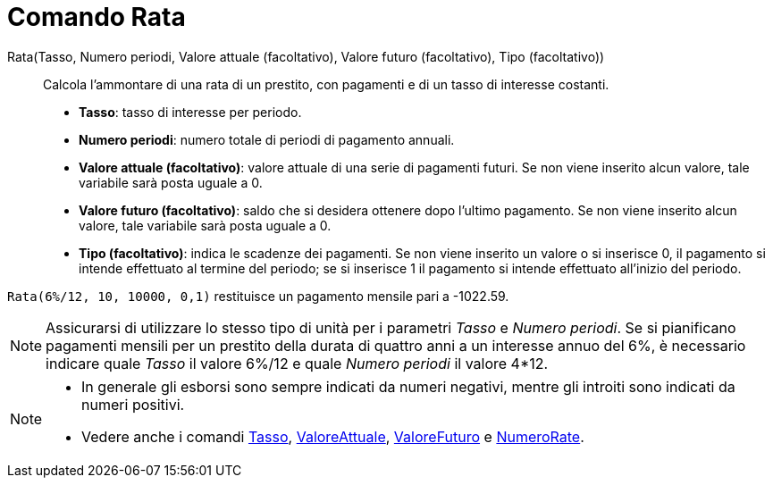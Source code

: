 = Comando Rata

Rata(Tasso, Numero periodi, Valore attuale (facoltativo), Valore futuro (facoltativo), Tipo (facoltativo))::
  Calcola l'ammontare di una rata di un prestito, con pagamenti e di un tasso di interesse costanti.

* *Tasso*: tasso di interesse per periodo.
* *Numero periodi*: numero totale di periodi di pagamento annuali.
* *Valore attuale (facoltativo)*: valore attuale di una serie di pagamenti futuri. Se non viene inserito alcun valore,
tale variabile sarà posta uguale a 0.
* *Valore futuro (facoltativo)*: saldo che si desidera ottenere dopo l'ultimo pagamento. Se non viene inserito alcun
valore, tale variabile sarà posta uguale a 0.
* *Tipo (facoltativo)*: indica le scadenze dei pagamenti. Se non viene inserito un valore o si inserisce 0, il pagamento
si intende effettuato al termine del periodo; se si inserisce 1 il pagamento si intende effettuato all'inizio del
periodo.

[EXAMPLE]
====

`Rata(6%/12, 10, 10000, 0,1)` restituisce un pagamento mensile pari a -1022.59.

====

[NOTE]
====

Assicurarsi di utilizzare lo stesso tipo di unità per i parametri _Tasso_ e _Numero periodi_. Se si pianificano
pagamenti mensili per un prestito della durata di quattro anni a un interesse annuo del 6%, è necessario indicare quale
_Tasso_ il valore 6%/12 e quale _Numero periodi_ il valore 4*12.

====

[NOTE]
====

* In generale gli esborsi sono sempre indicati da numeri negativi, mentre gli introiti sono indicati da numeri positivi.
* Vedere anche i comandi xref:/commands/Comando_Tasso.adoc[Tasso],
xref:/commands/Comando_ValoreAttuale.adoc[ValoreAttuale], xref:/commands/Comando_ValoreFuturo.adoc[ValoreFuturo] e
xref:/commands/Comando_NumeroRate.adoc[NumeroRate].

====
